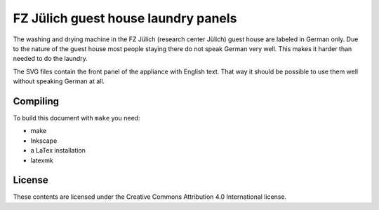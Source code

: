 ####################################
FZ Jülich guest house laundry panels
####################################

The washing and drying machine in the FZ Jülich (research center Jülich) guest
house are labeled in German only. Due to the nature of the guest house most
people staying there do not speak German very well. This makes it harder than
needed to do the laundry.

The SVG files contain the front panel of the appliance with English text. That
way it should be possible to use them well without speaking German at all.

Compiling
=========

To build this document with ``make`` you need:

- make
- Inkscape
- a LaTex installation
- latexmk

License
=======

These contents are licensed under the Creative Commons Attribution 4.0
International license.

.. vim: spell tw=79
